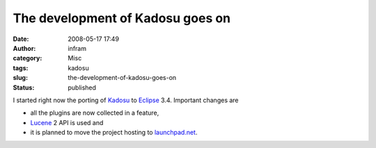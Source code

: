 The development of Kadosu goes on
#################################
:date: 2008-05-17 17:49
:author: infram
:category: Misc
:tags: kadosu
:slug: the-development-of-kadosu-goes-on
:status: published

I started right now the porting of
`Kadosu <http://infram.wordpress.com/kadosu-categorized-document-search/>`__
to `Eclipse <http://www.eclipse.org/>`__ 3.4. Important changes are

-  all the plugins are now collected in a feature,
-  `Lucene <http://lucene.apache.org/>`__ 2 API is used and
-  it is planned to move the project hosting to
   `launchpad.net <https://launchpad.net/>`__.
